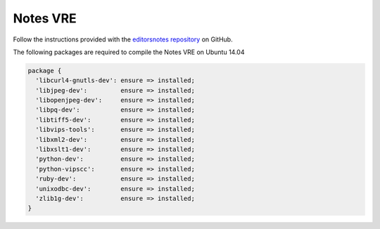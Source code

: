 Notes VRE
=========

Follow the instructions provided with the `editorsnotes repository <https://github.com/CENDARI/editorsnotes>`_ on GitHub.

The following packages are required to compile the Notes VRE on Ubuntu 14.04

.. code-block:: puppet

    package {
      'libcurl4-gnutls-dev': ensure => installed;
      'libjpeg-dev':         ensure => installed;
      'libopenjpeg-dev':     ensure => installed;
      'libpq-dev':           ensure => installed;
      'libtiff5-dev':        ensure => installed;
      'libvips-tools':       ensure => installed;
      'libxml2-dev':         ensure => installed;
      'libxslt1-dev':        ensure => installed;
      'python-dev':          ensure => installed;
      'python-vipscc':       ensure => installed;
      'ruby-dev':            ensure => installed;
      'unixodbc-dev':        ensure => installed;
      'zlib1g-dev':          ensure => installed;
    }




